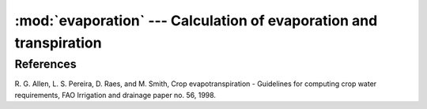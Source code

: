 .. _evaporation:

:mod:`evaporation` --- Calculation of evaporation and transpiration
===================================================================

.. module:: evaporation
   :synopsis: Calculation of evaporation and transpiration
.. moduleauthor:: Antonis Christofides <anthony@itia.ntua.gr>
.. sectionauthor:: Antonis Christofides <anthony@itia.ntua.gr>

.. function:: penman_monteith_hourly(incoming_solar_radiation, albedo, clear_sky_solar_radiation, psychrometric_constant, mean_wind_speed, mean_temperature, mean_actual_vapour_pressure, nighttime_solar_radiation_ratio)

   Calculates and returns the reference evapotranspiration according
   to Allen et al. (1998), equation 53, page 74.

   As explained in Allen et al. (1998, p. 74), the function is
   modified in relation to the original Penman-Monteith equation, so
   that it is suitable for hourly data.

   In order to estimate the outgoing radiation, the ratio
   *incoming_solar_radiation* / *clear_sky_solar_radiation* is used as a
   representation of cloud cover. This, however, does not work during the
   night, so whenever *clear_sky_solar_radiation* is zero, the
   *nighttime_solar_radiation_ratio* is used as a rough approximation of that
   ratio. It should be a number between 0.4 and 0.8; see Allen et al.  (1998),
   top of page 75.

   The units are as follows:

   ========================  =====================
   Parameter                 Unit
   ========================  =====================
   solar radiation           MJ/m²/h
   albedo                    dimensionless
   psychrometric constant    kPa/℃
   wind speed                m/s
   temperature               ℃
   vapour pressure           kPa
   evapotranspiration        mm/h
   ========================  =====================


References
----------

R. G. Allen, L. S. Pereira, D. Raes, and M. Smith, Crop evapotranspiration -
Guidelines for computing crop water requirements, FAO Irrigation and drainage
paper no. 56, 1998.
